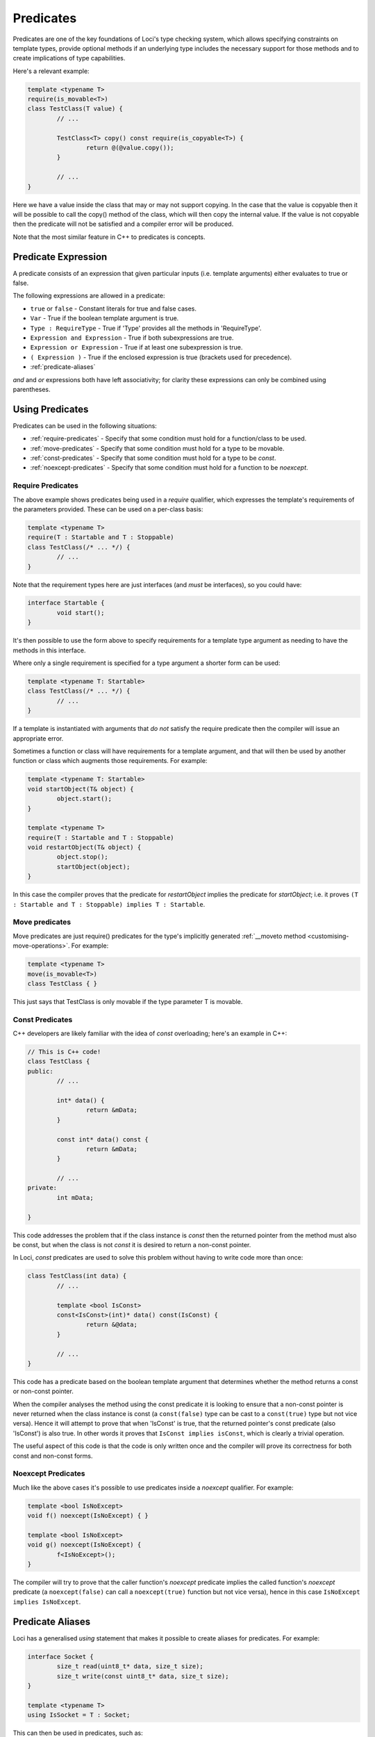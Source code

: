 Predicates
==========

Predicates are one of the key foundations of Loci's type checking system, which allows specifying constraints on template types, provide optional methods if an underlying type includes the necessary support for those methods and to create implications of type capabilities.

Here's a relevant example:

.. code-block:: c++

	template <typename T>
	require(is_movable<T>)
	class TestClass(T value) {
		// ...
		
		TestClass<T> copy() const require(is_copyable<T>) {
			return @(@value.copy());
		}
		
		// ...
	}

Here we have a value inside the class that may or may not support copying. In the case that the value is copyable then it will be possible to call the copy() method of the class, which will then copy the internal value. If the value is not copyable then the predicate will not be satisfied and a compiler error will be produced.

Note that the most similar feature in C++ to predicates is concepts.

Predicate Expression
--------------------

A predicate consists of an expression that given particular inputs (i.e. template arguments) either evaluates to true or false.

The following expressions are allowed in a predicate:

* ``true`` or ``false`` - Constant literals for true and false cases.
* ``Var`` - True if the boolean template argument is true.
* ``Type : RequireType`` - True if 'Type' provides all the methods in 'RequireType'.
* ``Expression and Expression`` - True if both subexpressions are true.
* ``Expression or Expression`` - True if at least one subexpression is true.
* ``( Expression )`` - True if the enclosed expression is true (brackets used for precedence).
* :ref:`predicate-aliases`

*and* and *or* expressions both have left associativity; for clarity these expressions can only be combined using parentheses.

Using Predicates
----------------

Predicates can be used in the following situations:

* :ref:`require-predicates` - Specify that some condition must hold for a function/class to be used.
* :ref:`move-predicates` - Specify that some condition must hold for a type to be movable.
* :ref:`const-predicates` - Specify that some condition must hold for a type to be `const`.
* :ref:`noexcept-predicates` - Specify that some condition must hold for a function to be `noexcept`.

.. _require-predicates:

Require Predicates
~~~~~~~~~~~~~~~~~~

The above example shows predicates being used in a *require* qualifier, which expresses the template's requirements of the parameters provided. These can be used on a per-class basis:

.. code-block:: c++

	template <typename T>
	require(T : Startable and T : Stoppable)
	class TestClass(/* ... */) {
		// ...
	}

Note that the requirement types here are just interfaces (and *must* be interfaces), so you could have:

.. code-block:: c++

	interface Startable {
		void start();
	}

It's then possible to use the form above to specify requirements for a template type argument as needing to have the methods in this interface.

Where only a single requirement is specified for a type argument a shorter form can be used:

.. code-block:: c++

	template <typename T: Startable>
	class TestClass(/* ... */) {
		// ...
	}

If a template is instantiated with arguments that *do not* satisfy the require predicate then the compiler will issue an appropriate error.

Sometimes a function or class will have requirements for a template argument, and that will then be used by another function or class which augments those requirements. For example:

.. code-block:: c++

	template <typename T: Startable>
	void startObject(T& object) {
		object.start();
	}
	
	template <typename T>
	require(T : Startable and T : Stoppable)
	void restartObject(T& object) {
		object.stop();
		startObject(object);
	}

In this case the compiler proves that the predicate for *restartObject* implies the predicate for *startObject*; i.e. it proves ``(T : Startable and T : Stoppable) implies T : Startable``.

.. _move-predicates:

Move predicates
~~~~~~~~~~~~~~~

Move predicates are just require() predicates for the type's implicitly generated :ref:`__moveto method <customising-move-operations>`. For example:

.. code-block:: c++

	template <typename T>
	move(is_movable<T>)
	class TestClass { }

This just says that TestClass is only movable if the type parameter T is movable.

.. _const-predicates:

Const Predicates
~~~~~~~~~~~~~~~~

C++ developers are likely familiar with the idea of *const* overloading; here's an example in C++:

.. code-block:: c++

	// This is C++ code!
	class TestClass {
	public:
		// ...
		
		int* data() {
			return &mData;
		}
		
		const int* data() const {
			return &mData;
		}
		
		// ...
	private:
		int mData;
		
	}

This code addresses the problem that if the class instance is *const* then the returned pointer from the method must also be const, but when the class is not *const* it is desired to return a non-const pointer.

In Loci, *const* predicates are used to solve this problem without having to write code more than once:

.. code-block:: c++

	class TestClass(int data) {
		// ...
		
		template <bool IsConst>
		const<IsConst>(int)* data() const(IsConst) {
			return &@data;
		}
		
		// ...
	}

This code has a predicate based on the boolean template argument that determines whether the method returns a const or non-const pointer.

When the compiler analyses the method using the const predicate it is looking to ensure that a non-const pointer is never returned when the class instance is const (a ``const(false)`` type can be cast to a ``const(true)`` type but not vice versa). Hence it will attempt to prove that when 'IsConst' is true, that the returned pointer's const predicate (also 'IsConst') is also true. In other words it proves that ``IsConst implies isConst``, which is clearly a trivial operation.

The useful aspect of this code is that the code is only written once and the compiler will prove its correctness for both const and non-const forms.

.. _noexcept-predicates:

Noexcept Predicates
~~~~~~~~~~~~~~~~~~~

Much like the above cases it's possible to use predicates inside a *noexcept* qualifier. For example:

.. code-block:: c++

	template <bool IsNoExcept>
	void f() noexcept(IsNoExcept) { }
	
	template <bool IsNoExcept>
	void g() noexcept(IsNoExcept) {
		f<IsNoExcept>();
	}

The compiler will try to prove that the caller function's *noexcept* predicate implies the called function's *noexcept* predicate (a ``noexcept(false)`` can call a ``noexcept(true)`` function but not vice versa), hence in this case ``IsNoExcept implies IsNoExcept``.

.. _predicate-aliases:

Predicate Aliases
-----------------

Loci has a generalised `using` statement that makes it possible to create aliases for predicates. For example:

.. code-block:: c++

	interface Socket {
		size_t read(uint8_t* data, size_t size);
		size_t write(const uint8_t* data, size_t size);
	}
	
	template <typename T>
	using IsSocket = T : Socket;

This can then be used in predicates, such as:

.. code-block:: c++

	template <typename T>
	require(IsSocket<T>)
	void writeZeroes(T& socket) {
		while (true) {
			const uint8_t zeroByte = 0u;
			const size_t writeSize = socket.write(&zeroByte, 1u);
			if (writeSize == 0u) {
				return;
			}
		}
	}

Built-in aliases
~~~~~~~~~~~~~~~~

Here are a few built-in aliases that can be used to query type properties:

* `is_movable<T>` - check if type T is movable
* `is_copyable<T>` - check if type T can be copied (has `copy` method)
* `is_noexcept_copyable<T>` - check if type T can be copied without throwing exceptions
* `is_implicit_copyable<T>` - check if type T can be implicitly copied (has `implicit_copy` method)
* `is_noexcept_implicit_copyable<T>` - check if type T can be implicitly copied without throwing exceptions
* `is_comparable<T>` - check if type T can be compared to itself
* `is_noexcept_comparable<T>` - check if type T can be compared to itself without throwing exceptions
* `is_default_constructible<T>` - check if type T has be constructed with no arguments
* `is_dissolvable<T>` - check if type T can be dissolved (see :doc:`LvaluesAndRvalues`)
* `is_const_dissolvable<T>` - check if type T can be dissolved to produce `const` reference

Indirect Requirements
~~~~~~~~~~~~~~~~~~~~~

Sometimes predicate aliases will have particular requirements themselves; for example:

.. code-block:: c++

	template <typename T>
	require(is_movable<T>)
	interface CreateValue {
		T createValue();
	}
	
	template <typename T, typename CreateType>
	require(is_movable<CreateType>)
	using CanCreateValue = T : CreateValue<CreateType>;

Here the type being created must be movable because it's being returned from a function. When this predicate is used this requirement must be re-stated:

.. code-block:: c++

	template <typename T, typename CreateType>
	require(is_movable<CreateType> and CanCreateValue<T, CreateType>)
	CreateType createValue(T& value) {
		return value.createValue();
	}

If this isn't the intention, you can add the requirement to the alias predicate, such as:

.. code-block:: c++

	template <typename T, typename CreateType>
	require(is_movable<CreateType>)
	using CanCreateValue = is_movable<CreateType> and T : CreateValue<CreateType>;

Hence the user only needs to specify the alias:

.. code-block:: c++

	template <typename T, typename CreateType>
	require(CanCreateValue<T, CreateType>)
	CreateType createValue(T& value) {
		return value.createValue();
	}

This works because the alias is 'inlined' so that the `createValue` function directly requires that `CreateType` is movable. Given this is a requirement it must be true and hence can be used to satsify the requirement posed by the alias. This behaviour can be quite confusing and it's likely that in future the semantics of this will be simplified.
